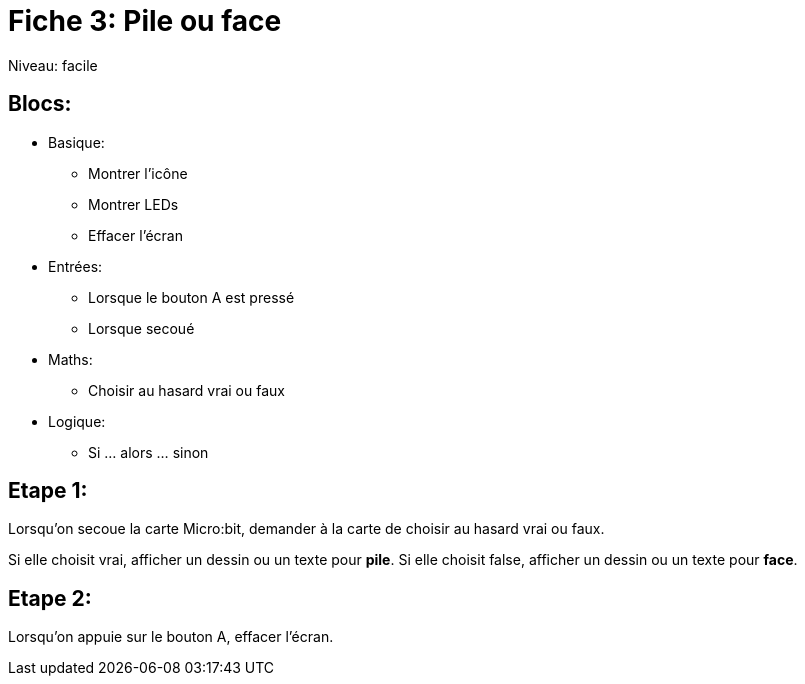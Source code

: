 = Fiche 3: Pile ou face

Niveau: facile

== Blocs:

* Basique:
** Montrer l'icône
** Montrer LEDs
** Effacer l'écran
* Entrées:
** Lorsque le bouton A est pressé
** Lorsque secoué
* Maths:
** Choisir au hasard vrai ou faux
* Logique:
** Si ... alors ... sinon


== Etape 1: 


Lorsqu'on secoue la carte Micro:bit, 
demander à la carte de choisir au hasard vrai ou faux.

Si elle choisit vrai, afficher un dessin ou un texte pour *pile*.
Si elle choisit false, afficher un dessin ou un texte pour *face*.


== Etape 2:

Lorsqu'on appuie sur le bouton A,
effacer l'écran.

